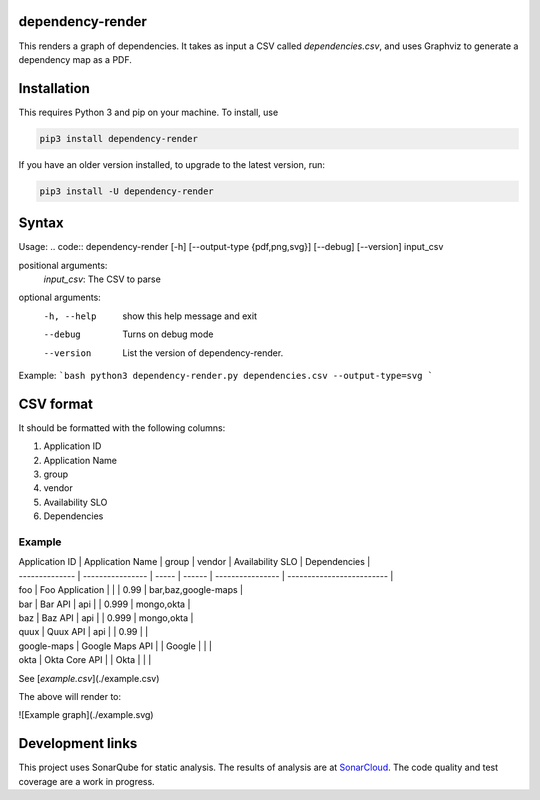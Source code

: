 ==================================================
dependency-render
==================================================

This renders a graph of dependencies. It takes as input a CSV called `dependencies.csv`, and uses Graphviz to generate a dependency map as a PDF.

==================================================
Installation
==================================================

This requires Python 3 and pip on your machine. To install, use

.. code::

  pip3 install dependency-render

If you have an older version installed, to upgrade to the latest version, run:

.. code::

  pip3 install -U dependency-render


==================================================
Syntax
==================================================

Usage:
.. code::
dependency-render [-h] [--output-type {pdf,png,svg}] [--debug] [--version] input_csv

positional arguments:
  `input_csv`: The CSV to parse

optional arguments:
  -h, --help           show this help message and exit
  --debug              Turns on debug mode
  --version            List the version of dependency-render.

Example:
```bash
python3 dependency-render.py dependencies.csv --output-type=svg
```

==================================================
CSV format
==================================================

It should be formatted with the following columns:

1. Application ID
2. Application Name
3. group
4. vendor
5. Availability SLO
6. Dependencies

--------------------------------------------------
Example
--------------------------------------------------

.. csv-table:: Table Title
   :file: ./example.csv
   :header-rows: 1

| Application ID | Application Name | group | vendor | Availability SLO | Dependencies              |
| -------------- | ---------------- | ----- | ------ | ---------------- | ------------------------- |
| foo            | Foo Application  |       |        | 0.99             | bar,baz,google-maps       |
| bar            | Bar API          | api   |        | 0.999            | mongo,okta                |
| baz            | Baz API          | api   |        | 0.999            | mongo,okta                |
| quux           | Quux API         | api   |        | 0.99             |                           |
| google-maps    | Google Maps API  |       | Google |                  |                           |
| okta           | Okta Core API    |       | Okta   |                  |                           |

See [`example.csv`](./example.csv)

The above will render to:

![Example graph](./example.svg)


==================================================
Development links
==================================================

This project uses SonarQube for static analysis. The results of analysis
are at `SonarCloud <AaronTraas_DependencyGenerator>`_.
The code quality and test coverage are a work in progress.

